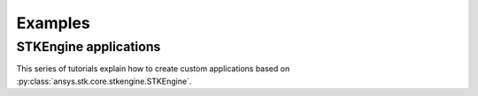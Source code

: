 Examples
########

STKEngine applications
======================

This series of tutorials explain how to create custom applications based on
:py:class:`ansys.stk.core.stkengine.STKEngine`. 


.. nbgallery::

    hohmann_transfer_using_targeter
